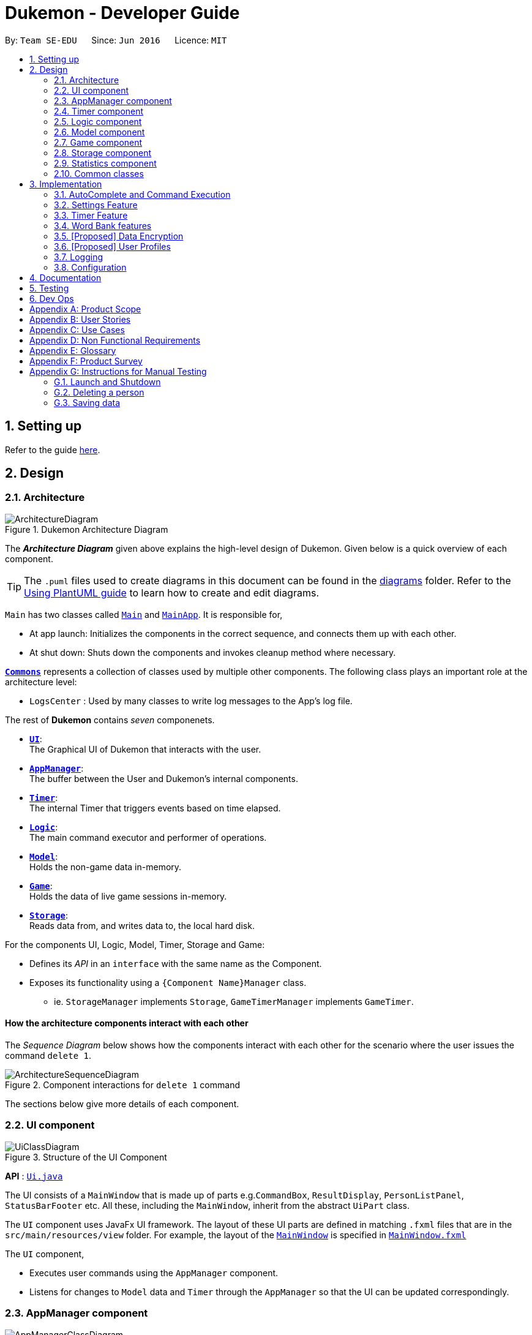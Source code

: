 = Dukemon - Developer Guide
:site-section: DeveloperGuide
:toc:
:toc-title:
:toc-placement: preamble
:sectnums:
:imagesDir: images
:stylesDir: stylesheets
:xrefstyle: full
ifdef::env-github[]
:tip-caption: :bulb:
:note-caption: :information_source:
:warning-caption: :warning:
endif::[]
:repoURL: https://github.com/AY1920S1-CS2103T-T11-2/main

By: `Team SE-EDU`      Since: `Jun 2016`      Licence: `MIT`

== Setting up

Refer to the guide <<SettingUp#, here>>.

== Design

// tag::yida-design[]

[[Design-Architecture]]
=== Architecture

.Dukemon Architecture Diagram
image::ArchitectureDiagram.png[]

The *_Architecture Diagram_* given above explains the high-level design of Dukemon. Given below is a quick overview of each component.

[TIP]
The `.puml` files used to create diagrams in this document can be found in the link:{repoURL}/docs/diagrams/[diagrams] folder.
Refer to the <<UsingPlantUml#, Using PlantUML guide>> to learn how to create and edit diagrams.

`Main` has two classes called link:{repoURL}/blob/master/src/main/java/seedu/address/Main.java[`Main`] and link:{repoURL}/blob/master/src/main/java/seedu/address/MainApp.java[`MainApp`]. It is responsible for,

* At app launch: Initializes the components in the correct sequence, and connects them up with each other.
* At shut down: Shuts down the components and invokes cleanup method where necessary.

<<Design-Commons,*`Commons`*>> represents a collection of classes used by multiple other components.
The following class plays an important role at the architecture level:

* `LogsCenter` : Used by many classes to write log messages to the App's log file.

The rest of *Dukemon* contains _seven_ componenets.

* <<Design-Ui,*`UI`*>>: +
The Graphical UI of Dukemon that interacts with the user.
* <<Design-AppManager, *`AppManager`*>>: +
The buffer between the User and Dukemon's internal components.
* <<Design-Timer, *`Timer`*>>: +
The internal Timer that triggers events based on time elapsed.
* <<Design-Logic,*`Logic`*>>: +
The main command executor and performer of operations.
* <<Design-Model,*`Model`*>>: +
Holds the non-game data in-memory.
* <<Design-Game,*`Game`*>>: +
Holds the data of live game sessions in-memory.
* <<Design-Storage,*`Storage`*>>: +
Reads data from, and writes data to, the local hard disk.

For the components UI, Logic, Model, Timer, Storage and Game:

* Defines its _API_ in an `interface` with the same name as the Component.
* Exposes its functionality using a `{Component Name}Manager` class.
** ie. `StorageManager` implements `Storage`, `GameTimerManager` implements `GameTimer`.

// end::yida-design[]


[discrete]
==== How the architecture components interact with each other

The _Sequence Diagram_ below shows how the components interact with each other for the scenario where the user issues the command `delete 1`.

.Component interactions for `delete 1` command
image::ArchitectureSequenceDiagram.png[]

The sections below give more details of each component.

[[Design-Ui]]
=== UI component

.Structure of the UI Component
image::UiClassDiagram.png[]

*API* : link:{repoURL}/src/main/java/seedu/address/ui/Ui.java[`Ui.java`]

The UI consists of a `MainWindow` that is made up of parts e.g.`CommandBox`, `ResultDisplay`, `PersonListPanel`, `StatusBarFooter` etc. All these, including the `MainWindow`, inherit from the abstract `UiPart` class.

The `UI` component uses JavaFx UI framework. The layout of these UI parts are defined in matching `.fxml` files that are in the `src/main/resources/view` folder. For example, the layout of the link:{repoURL}/src/main/java/seedu/address/ui/MainWindow.java[`MainWindow`] is specified in link:{repoURL}/src/main/resources/view/MainWindow.fxml[`MainWindow.fxml`]

The `UI` component,

* Executes user commands using the `AppManager` component.
* Listens for changes to `Model` data and `Timer` through the `AppManager` so that the UI can be updated correspondingly.

[[Design-AppManager]]
=== AppManager component

.Structure of the AppManager Component
image::AppManagerClassDiagram.png[]

The `AppManager` component serves as a _Facade_ layer and communication hub between the internal components of _Dukemon_ and the _UI_ components.
Using this extra layer provides better abstraction between the `UI` and the internal components, especially between the `Timer`
and the `UI`.

`AppManager` communicates with both the `Logic` and `Timer` components to send feedback to the `UI` to display back to the user.

* Gets feedback for commands by through `Logic`
* Starts and Stops the `Timer` when required.
* Makes call-backs to the `UI` to update various `UI` components.
* Initiates collection of `Statistics` by pulling data (eg. Time Elapsed) from `Timer` and `Logic`.

[[Design-Timer]]
=== Timer component

[[fig-TimerClassDiagram]]
.Structure of the Timer Component
image::TimerClassDiagram.png[]

*API* :
link:{repoURL}/blob/master/src/main/java/seedu/address/appmanager/timer/GameTimer.java[`GameTimer.java`]

The `Timer` consists of a `GameTimer` that will keep track of time elapsed via an internal countdown timer
and notify the `AppManager`, who will notify the `UI` components.

* Dealing with the internal countdown timer that runs during a game session.
* Periodically triggering _callbacks_ that will notify the `AppManager` component.
* Gets timestamps to trigger `Hints` via a `HintTimingQueue`

_Due to the fact that the timer has to work closely with the `UI` and `AppManager` (without being
coupled directly), it is separated from the `Logic`, `Model` and `Game` components._

// tag::subbashdg2[]
[[Design-Logic]]
=== Logic component
_This section breakdown the logic package into its internal components_

[[fig-LogicClassDiagram]]
.Structure of the Logic Component
image::LogicClassDiagram.png[]

Logic is primarily built by two segments: Command and Parser.

===== Command

    Command is an abstract class.

    Four other abstract classes (HomeCommand, OpenCommand, GameCommand and SettingsCommand) extend Command.

    Concrete Command classes with an execute method implementation extend one of the above four abstract classes.

===== Parser

    ParserManager holds reference to a SpecificModeParser and a SwitchModeParser.

    The SpecificModeParser changes based on current application mode.

    Both of them hold references to all concrete Parser and Command Classes with the help of ClassUtil

Logic fulfils its contracts with other packages through two interfaces: Logic and UiLogicHelper

Examples of transactions promised by Logic API include command execution, command result and update statistics.

UiLogicHelper APIs is a subset of Logic APIs and only contains transactions for AutoComplete. It exposes the functionalities through the following getter methods:

* `List<AutoFillAction>#getMenuItems(String text)` -- Gets an List of AutoFillActions to fill up AutoComplete display based on current user input given in text
* `ModeEnum#getMode()` -- Retrieves the application mode to display visually to the user (represented by enumeration object ModeEnum)
* `List<ModeEnum>#getModes()` -- Retrieves the possible modes the user can transition to from current mode

*API* :
link:https://github.com/AY1920S1-CS2103T-T11-2/main/blob/master/src/main/java/seedu/address/logic/Logic.java[`Logic.java`]
link:https://github.com/AY1920S1-CS2103T-T11-2/main/blob/master/src/main/java/seedu/address/logic/UiLogicHelper.java[`UiLogicHelper.java`]




// end::subbashdg2[]

// tag::chenhui-model[]

[[Design-Model]]
=== Model component

.Structure of the Model Component
image::ModelClassDiagram.png[]

*API* : link:{repoURL}/src/main/java/seedu/address/model/Model.java[`Model.java`]

The `Model`,

* stores a `UserPref` object that represents the user's preferences.
* stores the Word Bank data.
* exposes an unmodifiable `ObservableList<Card>` that can be 'observed' e.g. the UI can be bound to this list so that the UI automatically updates when the data in the list change.
* does not depend on any of the other three components.

[NOTE]
As a more OOP model, we can store a `Tag` list in `Address Book`, which `Person` can reference. This would allow `Address Book` to only require one `Tag` object per unique `Tag`, instead of each `Person` needing their own `Tag` object. An example of how such a model may look like is given below. +
 +
image:BetterModelClassDiagram.png[]

// end::chenhui-model[]

// tag::yida-game[]

[[Design-Game]]
=== Game component


.Structure of the Game Component
image::GameClassDiagram.png[]

The `Game`,

* stores a _shuffled_ `List<Card>` that is cloned/copied from a `ReadOnlyWordBank`.
* maintains an `Index` to keep track of the state of the game.
* has an associated `DifficultyEnum` that dictates the time allowed for each question.
* verifies `Guess` that are sent by `Logic` (User's guesses)

// end::yida-game[]

// tag::chenhui-storage[]

[[Design-Storage]]
=== Storage component

.Structure of the Storage Component
image::StorageClassDiagram.png[]

*API* : link:{repoURL}/src/main/java/seedu/address/storage/Storage.java[`Storage.java`]

The `Storage` component,

* can save `UserPref` objects in json format and read it back.
* can save the Address Book data in json format and read it back.

// end::chenhui-storage[]
// tag::jasonstats[]
[[Design-Statistics]]
=== Statistics component
The Statistics component includes 2 main subcomponents:

* A `GlobalStatistics`, containing the user's total number of games played and the number of games played in the
current week.
* A `WordBankStatisticsList`, which is a collection of `WordBankStatistics`, one for each `WordBank`.


==== Implementation

The class diagram of the Statistics component is shown below:

.Statistics class diagram TO BE UPDATED.
image::StatisticsClassDiagram.png[]


The work of the Statistics component can be neatly captured and explained using a common series of user actions
when operating the app.

[%header,cols=3*]
|===
|User action
|Statistics work
|UI Statistics updates

|User opens the app.
|User's `GlobalStatistics` and `WordBankStatisticsList` are loaded into `Model` by the `MainApp`.
|User is shown their `GlobalStatistics` and their most played word bank from the `WordBankStatisticsList` in
the main title page.

|User selects a word bank.
|The selected `WordBankStatistics` from the `WordBankStatisticsList` is loaded into `Model`.
|

|User opens the selected word bank.
|
|In open mode, User is shown the `WordBankStatistics` of the opened word bank.

|User plays the game.
|A `GameStatisticsBuilder` is used to record user actions during the game.
|
|User finishes the game.
a|
* A `GameStatistics` is created from the `GameStatisticsBuilder`.
* The `WordBankStatistics` and `GlobalStatistics` are updated accordingly and saved to disk.
| `GameStatistics` and the corresponding `WordBankStatistics` are displayed to user in the game result page.
|===


We will discuss each step with its implementation details primarily on the statistics work.

===== 1. [underline]#User opens the app# +

When the user opens the app, their `GlobalStatistics` and `WordBankStatisticsList` are loaded into `Model` by
`MainApp`.

.Sequence diagram for loading statistics
image::LoadStatisticsSequenceDiagram.png[]

===== 2. [underline]#User selects a word bank# +
When the user selects a word bank, the selected `WordBankStatistics` from the `WordBankStatisticsList` is loaded
into Model. +

.Sequence diagram for selecting a word bank statistics.
image::SelectWordBankStatisticsSequenceDiagram.png[]
It is necessary to set the active `WordBankStatistics` in the `Model` such that when the user opens the `WordBank`, the
`WordBankStatistics` can be found in `Model` and shown in the UI.

===== 3. [underline]#User opens the selected word bank# +
In open mode, the user is shown the `WordBankStatistics` of the opened word bank, which is set in `Model` at step 2.

===== 4. [underline]#User plays the game# +
A `GameStatisticsBuilder` is used to record user actions during the game.

When the user starts the game by calling a `StartCommand`, the `GameStatisticsBuilder` is initialized.

.Sequence diagram when user starts a game.
image::InitializeStatisticsSequenceDiagram.png[]

During the game, the `GameStatisticsBuilder` is updated with every `GuessCommand` or `SkipCommand` made. It receives
the timestamp from the `GameTimer` which also resides in `AppManager`.

.Sequence diagram when user makes a guess.
image::UpdateStatisticsSequenceDiagram.png[]

===== [underline]#5. User finishes the game# +
When the user finishes the game, a `GameStatistics` is created from the `GameStatisticsBuilder`. The `GameStatistics`
is shown to the user in the game result page.

The `GameStatistics` is used to update its corresponding `WordBankStatistics`, which is then saved to disk.
Additionally, the `GlobalStatistics` is also updated and saved to disk.

.Sequence diagram for saving the statistics to disk.
image::UpdateSaveStatisticsSequenceDiagram.png[]

==== Design Considerations

There were some design considerations on implementing the statistics.

|===
||**Alternative 1**|**Alternative 2**
|**Aspect 1**: +
How to store `WordBankStatistics` in the storage?
| **Store in a separate file from the `WordBank` json file, but with the same name in a different directory.**

Example: `WordBank` data is stored at _data/wordbanks/pokemon.json_ while the `WordBankStatistics` data is stored at
_data/wbstats/pokemon.json_

_Pros:_ +
More abstraction to separate the data. +

_Cons:_ +
The data is linked by name, so if the user changes the file name, the link is broken. +

|**Store `WordBankStatistics` data in the same file as `WordBank`** +

_Pros:_ +
Less number of files. +

_Cons:_ +
Data is combined into one which lowers abstraction.

3+|**Why we decided to choose Alternative 1:** +
We decided that abstraction between the data is important as each team member should work in parallel, such that it is
easier for one person to modify the storage system for the word bank and another person to modify the storage system
for the word bank statistics freely.
|===

// end::jasonstats[]

[[Design-Commons]]
=== Common classes

Classes used by multiple components are in the `seedu.Dukemon.commons` package.


== Implementation

This section describes some noteworthy details on how certain features are implemented.

// tag::autocompleteimplementation[]
=== [underline]#AutoComplete and Command Execution#
_This section explains how the design choice of Dynamic Parsers fulfils AutoComplete and Command Execution._

ParserManager dynamically changes parser depending on current mode the game is at. When updating the User Interface for every keystroke, it ensures only the right commands get parsed and autocompleted at each moment.

==== Implementation details


.  `ParserManager` instance has reference to a `SwitchModeParser` and `SpecificModeParser`
.   When user enters a keystroke, the `SwitchModeParser` and/or `SpecificModeParser` are accessed based on internal state.
.  It updates the AutoComplete suggestions for every keystroke.
.   Internal State consists of booleans: gameIsOver, bankLoaded and enumeration ModeEnum: HOME, OPEN, GAME, SETTINGS
.   The above process is aided by `ClassUtil` to handle instantiation of Parser and Command objects.


    The state management is complex. The below sequence diagram demonstrates all possible workflows.

.Activity diagram of Application flow
image::ParserManagerActivityDiagram.PNG[]

NOTE: Home (No Switch) means HomeModeParser is used and SwitchModeParser is not used


==== Walkthrough of Command Execution

* Command Execution through `Logic Interface`

.  A String from Ui package gets to `ParserManager` and gets converted into a `Command` object which is executed by the `LogicManager`.
.  The command execution can affect the `Model` (e.g. adding a word meaning pair into wordbank).
.  The result of the command execution is encapsulated as a `CommandResult` object which is passed back to the `Ui` and `AppManager`.
.  In addition, the `CommandResult` object can also instruct the `Ui` to perform certain actions, such as displaying help to the user.

==== Walkthrough of AutoComplete

* AutoComplete through `UiLogicHelper Interface`

The following sequence diagram shows how the AutoComplete operation runs when user keys in "st" into command box.

.Sequence Diagram of AutoComplete
image::AutoCompleteSequenceDiagram.png[]


==== Design Considerations


|===
||**Alternative 1**|**Alternative 2**
|**Aspect 1**: +
How parser and command objects are instantiated in SpecificModeParser
| **Use java reflections to hold a List of Classes and iterate through them to pick the matching Classes** +
 +
[underline]_Pros:_ +
Open Close Principle strictly followed. Adding a command with a parser takes only one line of code. +
 +
[underline]_Cons:_ +
It is developer responsibility to ensure classes subclass Command object as compile time errors would not be thrown.
|**Use switches in Parser to match Command Word to create Parser objects if necessary else directly create Command object.** +
 +
[underline]_Pros:_ +
Compile time error would be thrown if new command or parser does not subclass correctly. +
 +
[underline]_Cons:_ +
Adding a new command with parser would require the developer to insert it into multiple locations as the autocomplete feature needs an iterable command list.

3+|**Why did we choose Alternative 1:** +
d

|**Aspect 2:** +
Single Parser vs Parser Manager
| **Using a ParserManager to dynamically switch between Parsers based on current state** +
 +
[underline]_Pros:_ +
Commands not belonging to specific mode would not be parsed +
 +
[underline]_Cons:_ +
More code to write for initial developer. However it is easily extnensible for new modes and parsers by the Open Close Principle
| **Use a single parser** +
 +
[underline]_Pros_ +
We do not need to restructure the logic package. +
 +
[underline]_Cons_ +
Bad user experience as it autocompletes and parses commands that do not belong to a particular mode.
3+| **Why did we choose Alternative 1:** +
d
|===



==== Techinical details

<Insert class util code demonstrating java reflections>

<Insert where one line of code can be inserted for adding new commands and parsers>

// end::autocompleteimplementation[]

// tag::settings[]
=== [underline]#Settings Feature#
==== Implementation
`AppSettings` was a class that was created to be integrated into the `Model` of the app. It currently contains these functionalities:

* `difficulty [EASY/MEDIUM/HARD]` to change the difficulty of the game.
* `hints [ON/OFF]` to turn hints on or off.
* `theme [DARK/LIGHT]` to change the theme of the app. Currently only supporting dark and light themes.

This feature provides the user an interface to make their own changes to the state of the machine. The settings set by the user will also be saved to a `.json` file under `data/appsettings.json`.

The activity diagram below summarizes what happens in the execution of a settings command:

.Activity diagram of the execution of a settings command.
image::SettingsActivityDiagram.png[]

[NOTE]
Take note that "mode" as defined in our project is the state in which the application is able to take commands specific to that mode.

Given below is a step by step walk-through of what happens when a user executes a difficulty command while in settings mode:

.Before state of application.
image::StateDiagramBefore.png[]
*Step 1:* +
Let us assume that the current difficulty of the application is "EASY". The object diagram above shows the current state of `AppSettings`.

.Sequence diagram of Step 2.
image::DifficultySequenceDiagram1.png[]
*Step 2:* +
When the user enters `difficulty hard`, the command gets passed into Ui first, which executes `AppManager#execute()`, which passes straight to `LogicManager#execute()` without any logic conditions to determine its execution path.

.Sequence diagram of Step 3.
image::DifficultySequenceDiagram2.png[]
*Step 3:* +
At `LogicManager#execute()` however, the command gets passed into a parser manager which filters out the `DifficultyCommand` as a non-switch command and it creates a `DifficultyCommand` to be executed.

.Sequence diagram of Step 4.
image::DifficultySequenceDiagram3.png[]
*Step 4:* +
Upon execution of the `DifficultyCommand`, the state of the model is changed such that the `DifficultyEnum` in `AppSettings` is now set to `HARD`.

.Sequence diagram of Step 5.
image::DifficultySequenceDiagram4.png[]
*Step 5:* +
Since the main function of the `difficulty` command is accomplished and all that is left is to update the ui, the `CommandResult` that is produced by the execution of the command goes back to `Ui` without much problem.

.Sequence diagram of Step 6.
image::DifficultySequenceDiagram5.png[]
*Step 6:* +
Assuming that there were no errors thrown during the execution of the `difficulty` command, the execution calls `updateModularDisplay` in `UpdateUi`. In here, the `ModeEnum.SETTINGS` is registered and it updates the settings display to properly reflect the change in difficulty.

The state of appSettings is then as follows:

.After state of application
image::StateDiagramAfter.png[]

==== Design Considerations

There were a few considerations for implementing an interface that essentially allows users to touch a lot of parts of the application through settings and some of these methods break software design principles. These are the considerations we came across:

|===
||**Alternative 1**|**Alternative 2**
|**Aspect 1**: +
Where to effect change when a setting is changed by the user
| **Effecting the change inside the `execute()` command of the settings commands**: +
 +
[underline]_Pros:_ +
Since the Command is taking care of all the execution, there is no need to worry about extra implementation of the settings' effects in their classes. +
 +
[underline]_Cons:_ +
However, there are certain situations that will break software design principles, such as the *Single Responsibility Principle* by doing the job of already existing classes.
|**Effecting the change in the part of the architecture that the setting is affecting. E.g, Changing the theme inside Ui or changing the difficulty inside model** +
 +
[underline]_Pros:_ +
This method practises good software engineering principles and it abides by the architecture diagram shown above as to where the changes of the settings are being effected. +
 +
[underline]_Cons:_ +
This method however requires that the reader gets familiar with the whole architecture diagram as they need to know where to implement the actual change in settings as opposed to creating a new class that performs the same functionality of an existing class.

3+|**Why did we choose Alternative 2:** +
We believe that software design principles exist for a reason. Furthermore, while alternative 1 may seem a lot simpler, Alternative 2 allows for extension just by adding new methods and refrains the user from having to extensively rework the structure of the application in order to add a new setting.

|**Aspect 2:** +
How to store information regarding the different settings
| **Storing it inside the enumerations that make up the choices for the settings** +
 +
[underline]_Pros:_ +
Having the information stored inside the enum allows for immutablilty, such that no other class can change the properties of the enums. Only the developer can change the values of the enums and it will subsequently affect all the methods and functionality that relies on said enum. +
 +
[underline]_Cons:_ +
In the case that the user wants to customise certain continuous settings such as time limit, they are unable to as those settings are already defined by the developer to be discrete options.
| **Storing it inside the classes that implement the settings** +
 +
[underline]_Pros_ +
The information is easily accessible from within the class itself and there is no need for extra import classes to handle the enums in alternative 1. +
 +
[underline]_Cons_ +
Unlike Alternative 1, the developer can create an extension to the class implementing the setting to allow the user to customise their settings even further, allowing for continuous values to be used rather than discrete values.
3+| **Why did we choose Alternative 1:** +
The considerations for this aspect was mainly down to how much customisability we wanted to grant our users. While having more customisability is better in some cases,
in this one, we do not think the added functionality of allowing the user to extensively customise their experience with our application to be particularly impactful not necessary. Moreover, alternative 2 makes for a less organised code base and we wanted to avoid that as much as possible.
|===
// end::settings[]

// tag::yida-timer[]

=== [underline]#Timer Feature#

.Screenshot of the `Timer` component in action as seen through the `UI`.
image::TimerDGScreenshot.png[]

==== Implementation Overview

The `Timer` component utilizes the `java.util.Timer` API to simulate a stopwatch during a `Game`. It also relies on
using _Functional Interfaces_ as _callbacks_ to periodically notify other components in the system. Using _callbacks_
allows the `Timer` to enact changes in other components of the system without directly holding a reference to those
components.

Internally, the `Timer`
works by using the method `java.util.Timer.schedule()` that will schedule `java.util.TimerTasks` at a fixed rate.

An _Observer Pattern_ is loosly followed between the `Timer` and the other components. As opposed to defining an
_Observable_ interface, the `AppManager` simply passes in _method pointers_ into the `Timer` to _callback_ when an
event is triggered. The `AppManager` thus works closely with the `Timer` as the main hub to enact changes based on
signals given by the `Timer`.

[NOTE]
To avoid
synchronization issues with the `UI` component, all
`TimerTasks` (such as requesting to refresh a component of the `UI`) are forced to run on the *JavaFX Application Thread* using
`Platform.runLater()`.


.Class diagram reflecting how the callback-functions are organized in the Timer component.
image::TimerClassDiagramCallbacks.png[]

The three main events that are currently triggered by the `Timer` component which require a _callback_ are:

1. Time has elapsed, _callback_ to `AppManager` to update and display the new timestamp on the `UI`.
2. Time has run out (_reached zero_), _callback_ to `AppManager` to skip over to next `Card`.
3. Time has reached a point where `Hints` are to be given to the User, _callback_ to `AppManager` to retrieve a hint
and display accordingly on the `UI`.

The call-backs for each of these events are implemented as nested _Functional Interfaces_
within the  `GameTimer` interface, which is concretized via the `GameTimerManager`.

==== Flow of Events

This section describes the sequential flow of events in the life cycle of a `GameTimer` object.

.Sequence diagram describing the flow of registering and executing callbacks between the different components
image::TimerSequenceDiagram1.png[]

The `UI` component first registers callbacks with the `AppManager`, who then registers callbacks with
the `Timer` component. Periodically, the `Timer` will notify the `AppManager` to perform tasks to notify
the `UI` component. This is to provide better abstraction between the `UI` and `Timer`.

A `GameTimer` instance is created by the `AppManager` for every `Card` of a `Game`.
The `AppManager` provides information regarding the duration in which the `Timer` should run for, and whether
to trigger `Hints` at the point when a `GameTimer` instance is created.

==== Design Considerations

There were a few considerations for designing the `Timer` this way.

|===
||**Alternative 1**|**Alternative 2**
|**Aspect 1**: +
Where and How to effect changes to the `Ui` and other components when the `Timer` triggers an event.
| **Holding a reference to `Ui` and other components directly inside `GameTimer` itself**: +

_Pros:_ +
Straightforward and direct, can perform many different tasks on the dependent components.  +

_Cons:_ +
Poor abstraction and high potential for cyclic dependencies, resulting in high coupling.

|**Using _Functional Interfaces_ as Call-backs to notify components indirectly.** +

_Pros:_ +
Maintains abstraction and minimal coupling between `Timer` and other components  +

_Cons:_ +
Relies on developer to register correct call-back methods with the `Timer`. Different actions need to be
implemented as different call-backs separately. Possible overhead in performing few levels of call-backs.

3+|**Why did we choose Alternative 2:** +
To ensure better extendability of our code for future expansion, we felt it was important to maintain as much
abstraction between components. This is also to make life easier when there comes a need to
debug and resolve problems in the code.
 +
|===

// end::yida-timer[]

{nbsp} +

// tag::chenhui-feature[]

=== [underline]#Word Bank features#
Dukemon, a flashcard app, requires a non-trivial implementation of a data structure to contain it's information. +
It comes along with a set of commands that either modifies it's data, or modify the view. +
These commands will then synchronise the data in storage, or update the model for viewing. +
Lastly, there is a cool drag and drop feature for word banks, to transfer the files into and out of your computer.

Let's begin by explaining some key terms:

A `Card` contains a word and a unique meaning. (May contain tags) +
`CardCommands` work on `Cards`. +

A `WordBank` contains multiple `Cards`. (May contain tags) +
`WordBankCommands` work on `WordBanks`.

A `WordBankList` contains multiple `WordBanks`.

Each time a `CardCommand` or `WordBankCommand` is executed, `Storage` data is synchronised and
`Model` gets updated automatically for `UI` to retrieve updated information for user viewing.

{nbsp} +

---

A quick look at `Card` and `WordBank` as it is displayed through the `UI`.

{nbsp} +

.`CardCommands`
image::CardCommands.png[]

{nbsp} +

.`Cards`
image::Cards.png[]

{nbsp} +

.`WordBankCommands`
image::WordBankCommands.png[]

{nbsp} +

.`WordBanks`
image::WordBanks.png[]

{nbsp} +

---

==== Data Structure Overview
We start from the lowest level - `Card`. +

.Class diagram of `Card`.
image::CardDiagram.png[]

A `Card` contains a unique `id`, a `word`, a unique `meaning`, a set of `tags`. +

`id` : for statistical tracking +
`word`: answer to the question +
`meaning`: the question that will appear in the game +
`tags`: optional tag to classify cards

[NOTE]
Cards with the same meaning are duplicates, and is disallowed.

{nbsp} +

---

Now the second level - `WordBank`

.Class diagram of `Word Bank`.
image::WordBankDiagram.png[]

A `WordBank` contains a `UniqueCardList` and a unique `name`. +

`UniqueCardList` : prevent duplicate cards +
`name`: unique name of the word bank +

[NOTE]
Internally, the `UniqueCardList` contains an observable list of `Card`.
This is so any changes to the cards gets updated in the `Model` and thus the `UI` automatically.

{nbsp} +

---

Now the third level - `WordBankList`

.Class diagram of `WordBankList`.
image::WordBankListDiagram.png[]

A `WordBankList` contains a `UniqueWordBankList`.

`UniqueWordBankList` : prevent duplicate word banks

[NOTE]
Internally, the `UniqueWordBankList` contains an observable list of `WordBank`.
This is so any changes to the word banks gets updated in the `Model` and thus the `UI` automatically.

In Dukemon, there is should only be one `WordBankList`, which is created upon `Storage` initialisation. +
`Model` holds a reference to that specific `WordBankList`.

---

.Entire overview `WordBankList`.
image::OverviewOfWordBankList.png[]

---

Now the integration - How these data structures are stored in `Model` and `Storage`.

.Overview class diagram of `Storage` and `Model`.
image::WBStorage.png[]

---
==== Implementation of CardCommands and WordBankCommands
A card command edits the cards within a particular word bank. Therefore it needs to make function calls through the
WordBank data structure. +
A word bank command edits the word bank within that particular word bank list. Therefore it needs to make function calls through
the WordBankList data structure.

To have a better understanding of how these commands work, I will show you how these commands are structured in `Logic`
and then walk you through a Sequence Diagram of executing a particular command.

.Overview class diagram of `Logic` with emphasis on CardCommands and WordBankCommands.
image::WBLogicStorageModel.png[]

With the understanding of `WordBankList` data structure, and how the `Commands` are structured within `Logic`,
I will now take you through what happens when a `Command` is called. +
For instance, `CreateCommand`: +

.Sequence diagram describing the updating of `WordBankList` using `WordBankCommand` through different components
image::CreateCommandSequenceDiagram.png[]

We will see the case where the input: "create bank1" is valid.

1. It gets parsed by the ParserManager. Depending on the input, a specific `Command` is returned.
In this case, a `CreateCommand` object is instantiated.
2. Depending on the type of Command object, execute() performs slightly different tasks.
In this case, the execute method of `CreateCommand` checks in `Model` to see if the `WordBank` currently already exist.
3. Relevant information is stored in `CreateCommandResult` and is returned back to `LogicManager`.
4. With the retrieved information and type of `CommandResult`, commandResult updates the storage through it's method.
5. The `Storage` abstracts away details and contains well-written methods, each to handle different cases of `CommandResult`.
In this case, createWordBank is called.
6. `JsonWordBankListStorage` contains the abstracted details of how a commandResult should be handled.
For a `CreateCommandResult`, addWordBank and saveWordBank is called.
7. In addWordBank method, it simply adds to the only WordBankList in the entire app. This `WordBankList` is the
same instance as referenced by `Model`.
8. In saveWordBank method, an even lower level saveJsonFile function is called to write to the disk.
This is performed through the common class: `JsonUtil`.
9. In addWordBank method, it simply adds to the only WordBankList in the entire app. This `WordBankList` is the
same instance as referenced by `Model`.
10. It returns void all the way back to `LogicManager`, and then success message is then passed back to `AppManager`,
then to the `UI` to notify the user.

---

==== Drag and drop feature and it's implementation.
As much as a pro CLI user would love to type all the commands, I figured a good old drag and drop feature will save
the user lots of time. +
It aims to streamline the process of sharing word banks with friends.

.Screenshot showing drag and drop steps
image::dragAndDropSteps.png[]

.Screenshot showing drag and drop steps
image::dragAndDropSteps.png[]

From `HOME` mode, you can view `WordBank`, then simply drag and drop a `WordBank`, out of the application, into say,
your desktop, or chat applications. +
From your computer, simply drag and drop a `WordBank` json file into Dukemon's `HOME` page.

With the well designed `WordBankList` data structure and it's functions, drag and drop feature is simply an import and export
function call, linked by the JavaFX's UI drag detection and drag dropped methods.

---

==== Design Considerations
// Why one WBL is referenced both in model and in storage.
// Talk about the commands being executed in logic, because requires a reference to model and storage.
// Talk about logic is dealing with storage instead of model dealing with storage.
|===
||**Alternative 1**|**Alternative 2**
|**Aspect 1**: +
Data structure for WordBankList.
| **Although WordBankList and WordBank have very similar structures, I made classes for each of them they
each contain a unique list**: +

_Pros:_ +
User's modification to their word banks and cards requires very different methods. These two data structure
requires different access to the storage as well. +
With two different classes, implementation of the Commands that work on these data becomes more distinct.
This ensures methods within `WordBankList` are written for `WordBankCommands` and methods within `WordBank` are
written for `CardCommands`, thereby increasing cohesion of individual components and decreasing coupling between the
two classes.

_Cons:_ +
Implementation requires much more effort.

|**Create a generic data structure class, and let both WordBankList and WordBank extend it.** +

_Pros:_ +
Code that are reusable in WordBank can now be reused for WordBankList.

_Cons:_ +
This couples WordBank with WordBankList. Does not follow the Open-Closed principle.

3+|**Why did we choose Alternative 1:** +
Following the spirit of software engineering principles, it is better to have the basic data structure implemented well.
Commands that depend on it becomes much easier to implement. (This can be seen in the drag and drop feature.)

|===

|===
||**Alternative 1**|**Alternative 2**
|**Aspect 2**: +
Storage system for Word Banks.
| **One single large json file with word bank names as keys and it's word bank data as values**: +

_Pros:_ +
Always save a snapshot of the data to the same file, regardless of what commands are executed.

_Cons:_ +
Unable to share word banks with friends, because one file contains all the word banks.

|**In the default data folder, each word bank is stored as a json file.** +

_Pros:_ +
Enables sharing of word bank files to friends.

_Cons:_ +
Require more consideration to deal with different type of commands which affects the storage dynamically.
Harder to read from multiple files.

3+|**Why did we choose Alternative 2:** +
This choice was based largely from the user's perspective. +
As our app is designed to streamline learning, I figured that easy sharing of word banks file with friends is an important
aspect in our app, and cannot be compromised.
|===


|===
||**Alternative 1**|**Alternative 2**
|**Aspect 3**: +
Command implementation. +
(Same goes for Command Result implementation)
| **All types of commands extends a single abstract class `Command`**: +


_Pros:_ +
A rather simple implementation which does not break any software engineering principles.

_Cons:_ +
Can be further improved, as in Alternative 2.

|**Distinguishing `WordBankCommand` and `CardCommand` specifically - +
Commands that work on Cards extends the abstract
`CardCommand` class and commands that work on `WordBank` extends the abstract `WordBankCommand` class.** +

_Pros:_ +
As I have created distinct data structure for `WordBankList` and `WordBank`, distinguished commands now
work solely on their respective data structure. It follows the Single Responsibility Principle
and the Separation of Concerns Principle more closely, and decreases the coupling between the two component.

_Cons:_ +
Requires tedious implementation to follow the principles.

3+|**Why did we choose Alternative 2:** +
Alternative 2 allows for easy extension of the app's functionality. Implementation of the drag and
drop feature is just a function call away, as all data structure and functions are well written.

|===

// end::chenhui-feature[]

// tag::dataencryption[]
=== [Proposed] Data Encryption

_{Explain here how the data encryption feature will be implemented}_

// end::dataencryption[]

// tag::userprofiles[]
=== [Proposed] User Profiles

_The user profiles could allow multiple users to use the same app and have different statistics tracked. This feature is a work in progress and will be delayed to v2.0._
// end::userprofiles[]

=== Logging

We are using `java.util.logging` package for logging. The `LogsCenter` class is used to manage the logging levels and logging destinations.

* The logging level can be controlled using the `logLevel` setting in the configuration file (See <<Implementation-Configuration>>)
* The `Logger` for a class can be obtained using `LogsCenter.getLogger(Class)` which will log messages according to the specified logging level
* Currently log messages are output through: `Console` and to a `.log` file.

*Logging Levels*

* `SEVERE` : Critical problem detected which may possibly cause the termination of the application
* `WARNING` : Can continue, but with caution
* `INFO` : Information showing the noteworthy actions by the App
* `FINE` : Details that is not usually noteworthy but may be useful in debugging e.g. print the actual list instead of just its size

[[Implementation-Configuration]]
=== Configuration

Certain properties of the application can be controlled (e.g user prefs file location, logging level) through the configuration file (default: `config.json`).

== Documentation

Refer to the guide <<Documentation#, here>>.

== Testing

Refer to the guide <<Testing#, here>>.

== Dev Ops

Refer to the guide <<DevOps#, here>>.

[appendix]
== Product Scope

*Target user profile*:

* students
* wants to learn new English words or definitions
* can type fast
* enjoys games
* is reasonably comfortable using CLI apps

*Value proposition*: gamify learning experiences

// tag::chenhui-userstories[]

[appendix]
== User Stories

Priorities: High (must have) - `* * \*`, Medium (nice to have) - `* \*`, Low (unlikely to have) - `*`

[width="59%",cols="22%,<23%,<25%,<30%",options="header",]
|=======================================================================
|Priority |As a ... |I want to ... |So that I can...

|`* * *` |teacher |add, edit, and delete questions in the word banks |make corrections on what my students are supposed to learn

|`* * *` |teacher |give customised word banks and definitions |can let my students practice specific problems.

|`* * *` |user |list all my word banks |

|`* * *` |user |give titles to word banks |recognise them better

|`* * *` |user |delete word banks |free up some memory when I don’t need it anymore

|`* * *` |user |see the content of the word bank |study beforehand/make changes

|`* * *` |young student |trivia questions to be gamified |enjoy the process

|`* * *` |student |create my own question banks |tailor fit to my learning

|`* * *` |computer science student |have a manual of the commands available |refer to them when I am lost

|`* *` |frequent user |easily access my most recently attempted question sets |can quickly resume my revision

|`* *` |studious student |set and complete goals |have something to work towards

|`* *` |student |see my test statistics |track my progress/improvement

|`* *` |student |choose different kinds of time constraints |can simulate exam conditions

|`* *` |student |categorise my question sets |easily look for relevant materials

|`* *` |student |mark question sets as important/urgent |know how to prioritise my revision

|`* *` |module coordinator |export lessons |send to their students

|`* *` |student |share and compare my results with my classmates |know where I stand

|`* *` |student |partition the trivia |attempt questions that I'm comfortable with

|`* *` |weak student |have the option to see hints |won’t get stuck all the time

|`* *` |computer science student |practise typing bash commands into the CLI |strengthen my bash skills

|`* *` |teacher |export statistics |can compare performance across different students

|`*` |computer science student |customize my “terminal” |changing themes/ background/ font size/ font colour, so that I feel comfortable working on it

|`*` |teacher |protect tests with passwords |let my students do them in lessons together when password is released

|`*` |teacher |protect the files |doesn't get tampered when distributing to students

|`*` |student |have smaller sized files |have more space on my computer


|=======================================================================

_{More to be added}_

[appendix]
== Use Cases

// end::chenhui-userstories[]


(For all use cases below, the *System* is the `Dukemon` and the *Actor* is the `user`, unless specified otherwise)

[discrete]
=== Use case: Delete person

*MSS*

1.  User requests to list persons
2.  Dukemon shows a list of persons
3.  User requests to delete a specific person in the list
4.  Dukemon deletes the person
+
Use case ends.

*Extensions*

[none]
* 2a. The list is empty.
+
Use case ends.

* 3a. The given index is invalid.
+
[none]
** 3a1. Dukemon shows an error message.
+
Use case resumes at step 2.

_{More to be added}_

[appendix]
== Non Functional Requirements

.  Should work on any <<mainstream-os,mainstream OS>> as long as it has Java `11` or above installed.
.  A user with above average typing speed for regular English text (i.e. not code, not system admin commands) should be able to accomplish most of the tasks faster using commands than using the mouse.
.  Users can export and import their <<word-bank,word banks>> or statistics.

_{More to be added}_

[appendix]
== Glossary

[[mainstream-os]] Mainstream OS::
Windows, Linux, Unix, OS-X

[[private-contact-detail]] Private contact detail::
A contact detail that is not meant to be shared with others

[[word-bank]] Word Bank::
A list of word-description pair that either the user can create himself or import from.

[appendix]
== Product Survey

*Product Name*

Author: ...

Pros:

* ...
* ...

Cons:

* ...
* ...

[appendix]
== Instructions for Manual Testing

Given below are instructions to test the app manually.

[NOTE]
These instructions only provide a starting point for testers to work on; testers are expected to do more _exploratory_ testing.

=== Launch and Shutdown

. Initial launch

.. Download the jar file and copy into an empty folder
.. Double-click the jar file +
   Expected: Shows the GUI with a set of sample contacts. The window size may not be optimum.

. Saving window preferences

.. Resize the window to an optimum size. Move the window to a different location. Close the window.
.. Re-launch the app by double-clicking the jar file. +
   Expected: The most recent window size and location is retained.

_{ more test cases ... }_

=== Deleting a person

. Deleting a person while all persons are listed

.. Prerequisites: List all persons using the `list` command. Multiple persons in the list.
.. Test case: `delete 1` +
   Expected: First contact is deleted from the list. Details of the deleted contact shown in the status message. Timestamp in the status bar is updated.
.. Test case: `delete 0` +
   Expected: No person is deleted. Error details shown in the status message. Status bar remains the same.
.. Other incorrect delete commands to try: `delete`, `delete x` (where x is larger than the list size) _{give more}_ +
   Expected: Similar to previous.

_{ more test cases ... }_

=== Saving data

. Dealing with missing/corrupted data files

.. _{explain how to simulate a missing/corrupted file and the expected behavior}_

_{ more test cases ... }_
